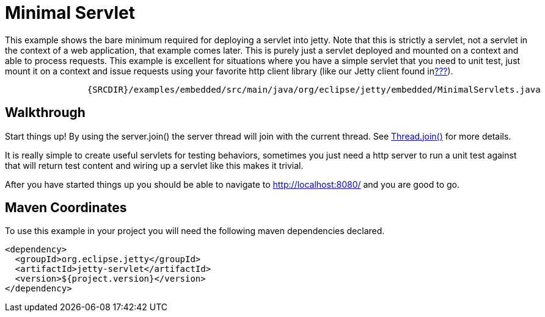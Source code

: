 //  ========================================================================
//  Copyright (c) 1995-2012 Mort Bay Consulting Pty. Ltd.
//  ========================================================================
//  All rights reserved. This program and the accompanying materials
//  are made available under the terms of the Eclipse Public License v1.0
//  and Apache License v2.0 which accompanies this distribution.
//
//      The Eclipse Public License is available at
//      http://www.eclipse.org/legal/epl-v10.html
//
//      The Apache License v2.0 is available at
//      http://www.opensource.org/licenses/apache2.0.php
//
//  You may elect to redistribute this code under either of these licenses.
//  ========================================================================

[[embedded-minimal-servlet]]
= Minimal Servlet

This example shows the bare minimum required for deploying a servlet
into jetty. Note that this is strictly a servlet, not a servlet in the
context of a web application, that example comes later. This is purely
just a servlet deployed and mounted on a context and able to process
requests. This example is excellent for situations where you have a
simple servlet that you need to unit test, just mount it on a context
and issue requests using your favorite http client library (like our
Jetty client found inlink:#http-client[???]).

[source,rjava-no-parse]
----
            
                {SRCDIR}/examples/embedded/src/main/java/org/eclipse/jetty/embedded/MinimalServlets.java
            
        
----

== Walkthrough

Start things up! By using the server.join() the server thread will join
with the current thread. See
http://docs.oracle.com/javase/1.5.0/docs/api/java/lang/Thread.html#join()[Thread.join()]
for more details.

It is really simple to create useful servlets for testing behaviors,
sometimes you just need a http server to run a unit test against that
will return test content and wiring up a servlet like this makes it
trivial.

After you have started things up you should be able to navigate to
http://localhost:8080/ and you are good to go.

== Maven Coordinates

To use this example in your project you will need the following maven
dependencies declared.

[source,xml]
----
                
<dependency>
  <groupId>org.eclipse.jetty</groupId>
  <artifactId>jetty-servlet</artifactId>
  <version>${project.version}</version>
</dependency>

            
----
